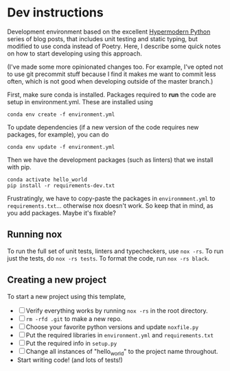 * Dev instructions
Development environment based on the excellent [[https://cjolowicz.github.io/posts/hypermodern-python-01-setup/][Hypermodern Python]] series of
blog posts, that includes unit testing and static typing, but modified to use
conda instead of Poetry. Here, I describe some quick notes on how to start
developing using this approach.

(I've made some more opinionated changes too. For example, I've opted not to
use git precommit stuff because I find it makes me want to commit less often,
which is not good when developing outside of the master branch.)

First, make sure conda is installed. Packages required to *run* the code are
setup in environment.yml. These are installed using
#+BEGIN_SRC shell
  conda env create -f environment.yml
#+END_SRC
To update dependencies (if a new version of the code requires new packages,
for example), you can do
#+BEGIN_SRC shell
  conda env update -f environment.yml
#+END_SRC
Then we have the development packages (such as linters) that we install with
pip.
#+BEGIN_SRC shell
  conda activate hello_world
  pip install -r requirements-dev.txt
#+END_SRC
Frustratingly, we have to copy-paste the packages in ~environmment.yml~ to
~requirements.txt~... otherwise nox doesn't work. So keep that in mind, as you
add packages. Maybe it's fixable?

** Running nox
To run the full set of unit tests, linters and typecheckers, use ~nox -rs~. To
run just the tests, do ~nox -rs tests~. To format the code, run ~nox -rs black~.

** Creating a new project
To start a new project using this template,
- [ ] Verify everything works by running ~nox -rs~ in the root directory.
- [ ] ~rm -rfd .git~ to make a new repo.
- [ ] Choose your favorite python versions and update ~noxfile.py~
- [ ] Put the required libraries in ~environment.yml~ and ~requirements.txt~
- [ ] Put the required info in ~setup.py~
- [ ] Change all instances of "hello_world" to the project name throughout.
- Start writing code! (and lots of tests!)

